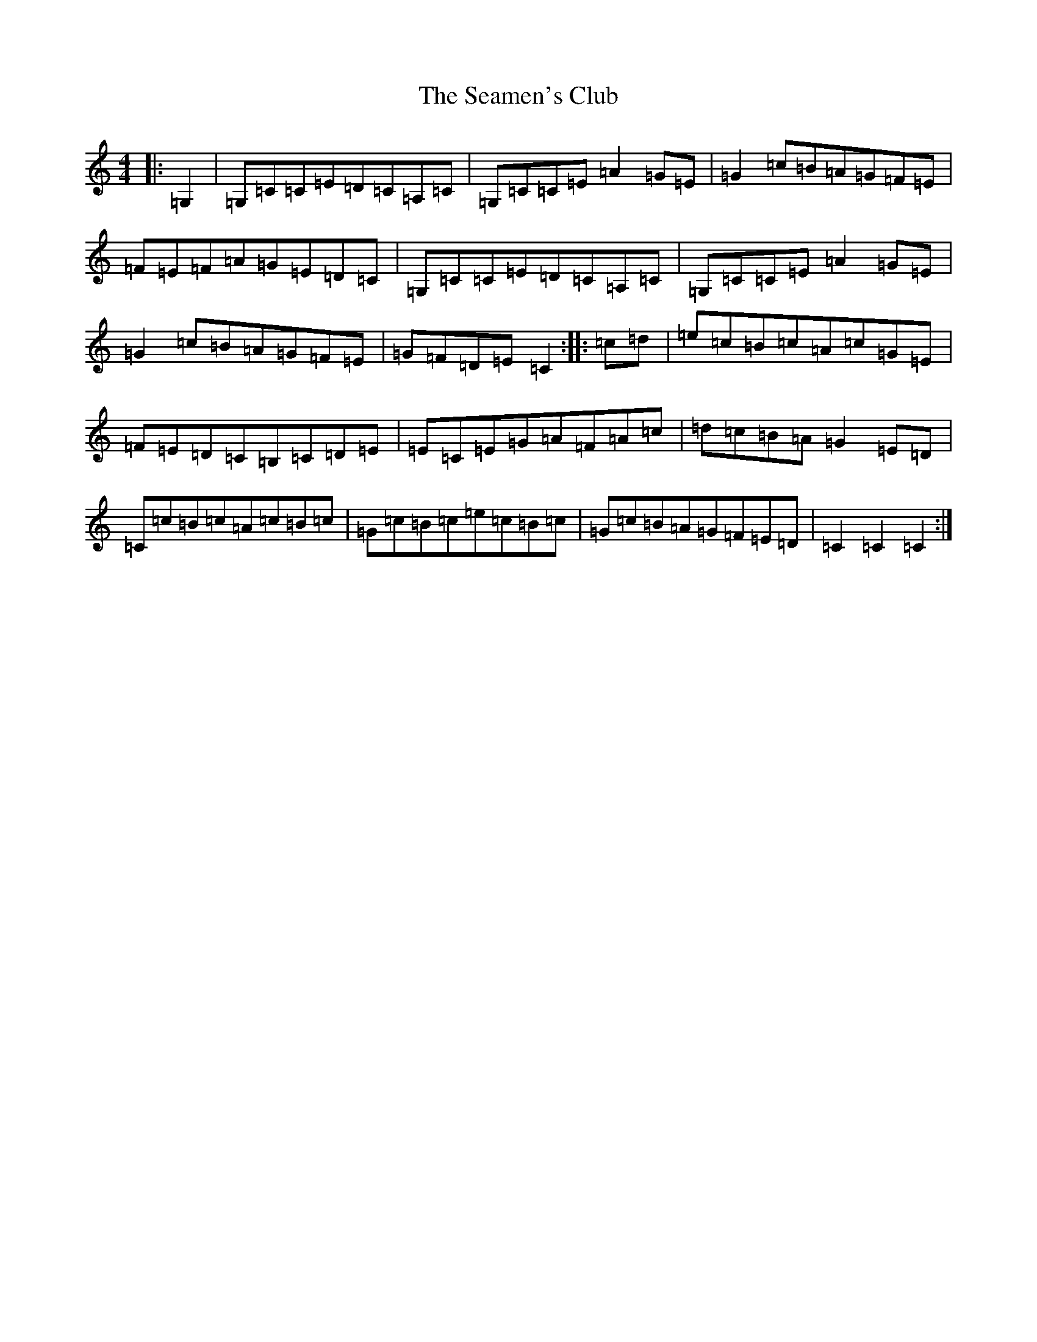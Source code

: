 X: 19032
T: Seamen's Club, The
S: https://thesession.org/tunes/1869#setting1869
R: hornpipe
M:4/4
L:1/8
K: C Major
|:=G,2|=G,=C=C=E=D=C=A,=C|=G,=C=C=E=A2=G=E|=G2=c=B=A=G=F=E|=F=E=F=A=G=E=D=C|=G,=C=C=E=D=C=A,=C|=G,=C=C=E=A2=G=E|=G2=c=B=A=G=F=E|=G=F=D=E=C2:||:=c=d|=e=c=B=c=A=c=G=E|=F=E=D=C=B,=C=D=E|=E=C=E=G=A=F=A=c|=d=c=B=A=G2=E=D|=C=c=B=c=A=c=B=c|=G=c=B=c=e=c=B=c|=G=c=B=A=G=F=E=D|=C2=C2=C2:|